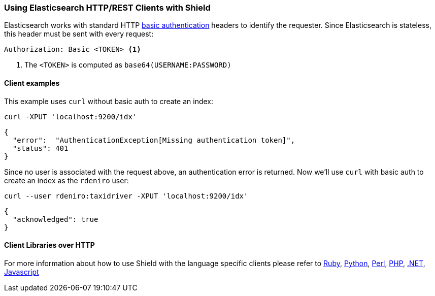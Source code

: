 === Using Elasticsearch HTTP/REST Clients with Shield

Elasticsearch works with standard HTTP http://en.wikipedia.org/wiki/Basic_access_authentication[basic authentication]
headers to identify the requester. Since Elasticsearch is stateless, this header must be sent with every request:

[source,shell]
--------------------------------------------------
Authorization: Basic <TOKEN> <1>
--------------------------------------------------
<1> The `<TOKEN>` is computed as `base64(USERNAME:PASSWORD)`

[float]
==== Client examples

This example uses `curl` without basic auth to create an index:

[source,shell]
-------------------------------------------------------------------------------
curl -XPUT 'localhost:9200/idx'
-------------------------------------------------------------------------------

[source,json]
-------------------------------------------------------------------------------
{
  "error":  "AuthenticationException[Missing authentication token]",
  "status": 401
}
-------------------------------------------------------------------------------

Since no user is associated with the request above, an authentication error is returned. Now we'll use `curl` with 
basic auth to create an index as the `rdeniro` user:

[source,shell]
---------------------------------------------------------
curl --user rdeniro:taxidriver -XPUT 'localhost:9200/idx'
---------------------------------------------------------

[source,json]
---------------------------------------------------------
{
  "acknowledged": true
}
---------------------------------------------------------

[float]
==== Client Libraries over HTTP

For more information about how to use Shield with the language specific clients please refer to
https://github.com/elasticsearch/elasticsearch-ruby/tree/master/elasticsearch-transport#authentication[Ruby],
http://elasticsearch-py.readthedocs.org/en/master/#ssl-and-authentication[Python],
https://metacpan.org/pod/Search::Elasticsearch::Role::Cxn::HTTP#CONFIGURATION[Perl],
http://www.elastic.co/guide/en/elasticsearch/client/php-api/current/_security.html[PHP],
http://nest.azurewebsites.net/elasticsearch-net/security.html[.NET],
http://www.elastic.co/guide/en/elasticsearch/client/javascript-api/current/auth-reference.html[Javascript]

////
Groovy - TODO link
////
